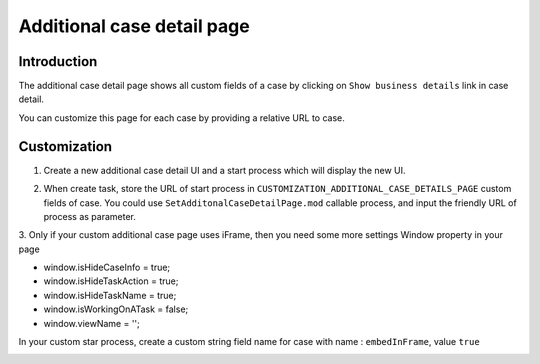 .. _customization-additionalcasedetailspage:

Additional case detail page
============================

.. _customization-additionalcasedetailspage.introduction:

Introduction
------------

The additional case detail page shows all custom fields of a case by
clicking on ``Show business details`` link in case detail.

You can customize this page for each case by providing a relative URL to
case.

.. _customization-additionalcasedetailspage.customization:

Customization
-------------

1. Create a new additional case detail UI and a start process which
   will display the new UI.

   |customization-additional-case-details-page|

2. When create task, store the URL of start process in
   ``CUSTOMIZATION_ADDITIONAL_CASE_DETAILS_PAGE`` custom fields of case. You
   could use ``SetAdditonalCaseDetailPage.mod`` callable process, and input the
   friendly URL of process as parameter.

   |set-additonal-case-detail-page-callable-process|


3. Only if your custom additional case page uses iFrame, then you need some more settings
Window property in your page 

- window.isHideCaseInfo = true;
- window.isHideTaskAction = true;
- window.isHideTaskName = true;
- window.isWorkingOnATask = false;
- window.viewName = '';

|customization-additional-case-details-page-iframe|

In your custom star process, create a custom string field name for case with name : ``embedInFrame``, value ``true``

|start-case-details-page-iframe|


.. |start-case-details-page-iframe| image:: images/additional-case-details-page/start-case-details-page-iframe.png
.. |customization-additional-case-details-page-iframe| image:: images/additional-case-details-page/customization-additional-case-details-page-iframe.png
.. |customization-additional-case-details-page| image:: images/additional-case-details-page/customization-additional-case-details-page.png
.. |set-additonal-case-detail-page-callable-process| image:: images/additional-case-details-page/set-additonal-case-detail-page-callable-process.png
